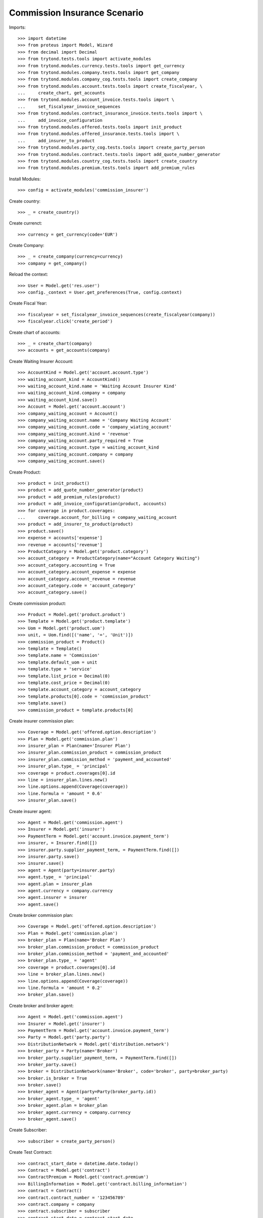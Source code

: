 ==============================
Commission Insurance Scenario
==============================

Imports::

    >>> import datetime
    >>> from proteus import Model, Wizard
    >>> from decimal import Decimal
    >>> from trytond.tests.tools import activate_modules
    >>> from trytond.modules.currency.tests.tools import get_currency
    >>> from trytond.modules.company.tests.tools import get_company
    >>> from trytond.modules.company_cog.tests.tools import create_company
    >>> from trytond.modules.account.tests.tools import create_fiscalyear, \
    ...     create_chart, get_accounts
    >>> from trytond.modules.account_invoice.tests.tools import \
    ...     set_fiscalyear_invoice_sequences
    >>> from trytond.modules.contract_insurance_invoice.tests.tools import \
    ...     add_invoice_configuration
    >>> from trytond.modules.offered.tests.tools import init_product
    >>> from trytond.modules.offered_insurance.tests.tools import \
    ...     add_insurer_to_product
    >>> from trytond.modules.party_cog.tests.tools import create_party_person
    >>> from trytond.modules.contract.tests.tools import add_quote_number_generator
    >>> from trytond.modules.country_cog.tests.tools import create_country
    >>> from trytond.modules.premium.tests.tools import add_premium_rules

Install Modules::

    >>> config = activate_modules('commission_insurer')

Create country::

    >>> _ = create_country()

Create currenct::

    >>> currency = get_currency(code='EUR')

Create Company::

    >>> _ = create_company(currency=currency)
    >>> company = get_company()

Reload the context::

    >>> User = Model.get('res.user')
    >>> config._context = User.get_preferences(True, config.context)

Create Fiscal Year::

    >>> fiscalyear = set_fiscalyear_invoice_sequences(create_fiscalyear(company))
    >>> fiscalyear.click('create_period')

Create chart of accounts::

    >>> _ = create_chart(company)
    >>> accounts = get_accounts(company)

Create Waiting Insurer Account::

    >>> AccountKind = Model.get('account.account.type')
    >>> waiting_account_kind = AccountKind()
    >>> waiting_account_kind.name = 'Waiting Account Insurer Kind'
    >>> waiting_account_kind.company = company
    >>> waiting_account_kind.save()
    >>> Account = Model.get('account.account')
    >>> company_waiting_account = Account()
    >>> company_waiting_account.name = 'Company Waiting Account'
    >>> company_waiting_account.code = 'company_wiating_account'
    >>> company_waiting_account.kind = 'revenue'
    >>> company_waiting_account.party_required = True
    >>> company_waiting_account.type = waiting_account_kind
    >>> company_waiting_account.company = company
    >>> company_waiting_account.save()

Create Product::

    >>> product = init_product()
    >>> product = add_quote_number_generator(product)
    >>> product = add_premium_rules(product)
    >>> product = add_invoice_configuration(product, accounts)
    >>> for coverage in product.coverages:
    ...     coverage.account_for_billing = company_waiting_account
    >>> product = add_insurer_to_product(product)
    >>> product.save()
    >>> expense = accounts['expense']
    >>> revenue = accounts['revenue']
    >>> ProductCategory = Model.get('product.category')
    >>> account_category = ProductCategory(name="Account Category Waiting")
    >>> account_category.accounting = True
    >>> account_category.account_expense = expense
    >>> account_category.account_revenue = revenue
    >>> account_category.code = 'account_category'
    >>> account_category.save()

Create commission product::

    >>> Product = Model.get('product.product')
    >>> Template = Model.get('product.template')
    >>> Uom = Model.get('product.uom')
    >>> unit, = Uom.find([('name', '=', 'Unit')])
    >>> commission_product = Product()
    >>> template = Template()
    >>> template.name = 'Commission'
    >>> template.default_uom = unit
    >>> template.type = 'service'
    >>> template.list_price = Decimal(0)
    >>> template.cost_price = Decimal(0)
    >>> template.account_category = account_category
    >>> template.products[0].code = 'commission_product'
    >>> template.save()
    >>> commission_product = template.products[0]

Create insurer commission plan::

    >>> Coverage = Model.get('offered.option.description')
    >>> Plan = Model.get('commission.plan')
    >>> insurer_plan = Plan(name='Insurer Plan')
    >>> insurer_plan.commission_product = commission_product
    >>> insurer_plan.commission_method = 'payment_and_accounted'
    >>> insurer_plan.type_ = 'principal'
    >>> coverage = product.coverages[0].id
    >>> line = insurer_plan.lines.new()
    >>> line.options.append(Coverage(coverage))
    >>> line.formula = 'amount * 0.6'
    >>> insurer_plan.save()

Create insurer agent::

    >>> Agent = Model.get('commission.agent')
    >>> Insurer = Model.get('insurer')
    >>> PaymentTerm = Model.get('account.invoice.payment_term')
    >>> insurer, = Insurer.find([])
    >>> insurer.party.supplier_payment_term, = PaymentTerm.find([])
    >>> insurer.party.save()
    >>> insurer.save()
    >>> agent = Agent(party=insurer.party)
    >>> agent.type_ = 'principal'
    >>> agent.plan = insurer_plan
    >>> agent.currency = company.currency
    >>> agent.insurer = insurer
    >>> agent.save()

Create broker commission plan::

    >>> Coverage = Model.get('offered.option.description')
    >>> Plan = Model.get('commission.plan')
    >>> broker_plan = Plan(name='Broker Plan')
    >>> broker_plan.commission_product = commission_product
    >>> broker_plan.commission_method = 'payment_and_accounted'
    >>> broker_plan.type_ = 'agent'
    >>> coverage = product.coverages[0].id
    >>> line = broker_plan.lines.new()
    >>> line.options.append(Coverage(coverage))
    >>> line.formula = 'amount * 0.2'
    >>> broker_plan.save()

Create broker and broker agent::

    >>> Agent = Model.get('commission.agent')
    >>> Insurer = Model.get('insurer')
    >>> PaymentTerm = Model.get('account.invoice.payment_term')
    >>> Party = Model.get('party.party')
    >>> DistributionNetwork = Model.get('distribution.network')
    >>> broker_party = Party(name='Broker')
    >>> broker_party.supplier_payment_term, = PaymentTerm.find([])
    >>> broker_party.save()
    >>> broker = DistributionNetwork(name='Broker', code='broker', party=broker_party)
    >>> broker.is_broker = True
    >>> broker.save()
    >>> broker_agent = Agent(party=Party(broker_party.id))
    >>> broker_agent.type_ = 'agent'
    >>> broker_agent.plan = broker_plan
    >>> broker_agent.currency = company.currency
    >>> broker_agent.save()

Create Subscriber::

    >>> subscriber = create_party_person()

Create Test Contract::

    >>> contract_start_date = datetime.date.today()
    >>> Contract = Model.get('contract')
    >>> ContractPremium = Model.get('contract.premium')
    >>> BillingInformation = Model.get('contract.billing_information')
    >>> contract = Contract()
    >>> contract.contract_number = '123456789'
    >>> contract.company = company
    >>> contract.subscriber = subscriber
    >>> contract.start_date = contract_start_date
    >>> contract.product = product
    >>> contract.billing_informations.append(BillingInformation(date=None,
    ...         billing_mode=product.billing_modes[0],
    ...         payment_term=product.billing_modes[0].allowed_payment_terms[0]))
    >>> contract.dist_network = DistributionNetwork(broker.id)
    >>> contract.save()
    >>> Wizard('contract.activate', models=[contract]).execute('apply')

Create invoice::

    >>> ContractInvoice = Model.get('contract.invoice')
    >>> Contract.first_invoice([contract.id], config.context)
    >>> first_invoice, = ContractInvoice.find([('contract', '=', contract.id)])
    >>> first_invoice.invoice.total_amount == Decimal('100')
    True

Post Invoice::

    >>> first_invoice.invoice.click('post')
    >>> line = first_invoice.invoice.lines[0]
    >>> len(line.commissions)
    1
    >>> set([(x.amount, x.agent.party.name) for x in line.commissions]) == set([
    ...     (Decimal('60'), 'Insurer')])
    True

Pay invoice::

    >>> Account = Model.get('account.account')
    >>> Journal = Model.get('account.journal')
    >>> cash_journal, = Journal.find([('type', '=', 'cash')])
    >>> account_cash = accounts['cash']
    >>> PaymentMethod = Model.get('account.invoice.payment.method')
    >>> payment_method = PaymentMethod()
    >>> payment_method.name = 'Cash'
    >>> payment_method.journal = cash_journal
    >>> payment_method.credit_account = account_cash
    >>> payment_method.debit_account = account_cash
    >>> payment_method.save()
    >>> pay = Wizard('account.invoice.pay', [first_invoice.invoice])
    >>> pay.form.payment_method = payment_method
    >>> pay.execute('choice')

Create insurer commission invoice::

    >>> Invoice = Model.get('account.invoice')
    >>> create_invoice = Wizard('account.invoice.create.insurer_slip')
    >>> create_invoice.form.insurers.append(agent.party)
    >>> create_invoice.form.until_date = None
    >>> create_invoice.form.notice_kind = 'options'
    >>> create_invoice.execute('create_')
    >>> invoice, = Invoice.find([('type', '=', 'in')])
    >>> assert invoice.total_amount == Decimal('40'), 'Expected base invoice amount ' \
    ...     'to be 40.0, got %.2f' % invoice.total_amount

Cancel commission invoice::

    >>> invoice.click('cancel')
    >>> invoice.reload()
    >>> MoveLine = Model.get('account.move.line')
    >>> MoveLine.find([('principal_invoice_line', 'in', [x.id for x in invoice.lines])])
    []

Recreate insurer commission invoice::

    >>> agent.reload()
    >>> Invoice = Model.get('account.invoice')
    >>> create_invoice = Wizard('account.invoice.create.insurer_slip')
    >>> create_invoice.form.insurers.append(agent.party)
    >>> create_invoice.form.until_date = None
    >>> create_invoice.form.notice_kind = 'options'
    >>> create_invoice.execute('create_')
    >>> invoice, = Invoice.find([('type', '=', 'in'),
    ...         ('state', '!=', 'cancel')])
    >>> assert invoice.total_amount == Decimal('40'), 'Expected re-generated invoice' \
    ...     ' amount to be 40.0, got %.2f' % invoice.total_amount
    >>> invoice.click('post')

Cancel Invoice::

    >>> Contract.first_invoice([contract.id], config.context)
    >>> first_invoice.invoice.state
    'cancel'

Create commission invoice::

    >>> agent.reload()
    >>> Invoice = Model.get('account.invoice')
    >>> create_invoice = Wizard('account.invoice.create.insurer_slip')
    >>> create_invoice.form.insurers.append(agent.party)
    >>> create_invoice.form.until_date = None
    >>> create_invoice.form.notice_kind = 'options'
    >>> create_invoice.execute('create_')
    >>> invoice = Invoice.find([('type', '=', 'in'), ('state', '!=', 'cancel')],
    ...         order=[('create_date', 'DESC')])[0]
    >>> assert invoice.total_amount == Decimal('-40'), 'Expected cancelled invoice ' \
    ...     'amount to be -40.0, got %.2f' % invoice.total_amount
